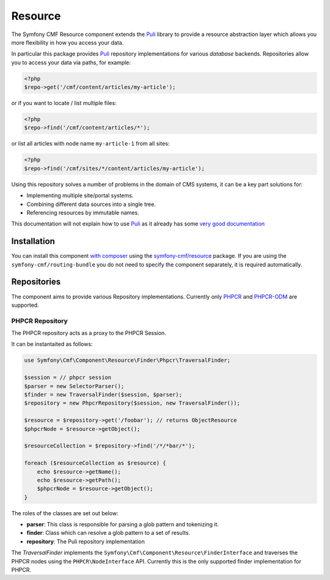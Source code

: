 .. index::
    single: Resource; Components
    single: Resource

Resource
========

The Symfony CMF Resource component extends the `Puli`_ library to provide
a resource abstraction layer which allows you more flexibility in how
you access your data.

In particular this package provides `Puli`_ repository implementations for various
*database* backends. Repositories allow you to access your data via
paths, for example:

.. code-block:: php

    <?php
    $repo->get('/cmf/content/articles/my-article');

or if you want to locate / list multiple files:

.. code-block:: php

    <?php
    $repo->find('/cmf/content/articles/*');

or list all articles with node name ``my-article-1`` from all sites:

.. code-block:: php

    <?php
    $repo->find('/cmf/sites/*/content/articles/my-article');

Using this repository solves a number of problems in the domain of CMS
systems, it can be a key part solutions for:

- Implementing multiple site/portal systems.
- Combining different data sources into a single tree.
- Referencing resources by immutable names.

This documentation will not explain how to use `Puli`_ as it already has
some `very good documentation`_

Installation
------------

You can install this component `with composer`_ using the
`symfony-cmf/resource`_ package. If you are using the
``symfony-cmf/routing-bundle`` you do not need to specify the component
separately, it is required automatically.

Repositories
------------

The component aims to provide various Repository implementations. Currently
only `PHPCR`_ and `PHPCR-ODM`_ are supported.

PHPCR Repository
~~~~~~~~~~~~~~~~

The PHPCR repository acts as a proxy to the PHPCR Session.

It can be instantaited as follows:

.. code-block:: php

    use Symfony\Cmf\Component\Resource\Finder\Phpcr\TraversalFinder;

    $session = // phpcr session
    $parser = new SelectorParser();
    $finder = new TraversalFinder($session, $parser);
    $repository = new PhpcrRepository($session, new TraversalFinder());

    $resource = $repository->get('/foobar'); // returns ObjectResource
    $phpcrNode = $resource->getObject();

    $resourceCollection = $repository->find('/*/*bar/*');

    foreach ($resourceCollection as $resource) {
        echo $resource->getName();
        echo $resource->getPath();
        $phpcrNode = $resource->getObject();
    }

The roles of the classes are set out below:

- **parser**: This class is responsible for parsing a glob pattern and
  tokenizing it.
- **finder**: Class which can resolve a glob pattern to a set of results.
- **repository**: The Puli repository implementation

The `TraversalFinder` implements the
``Symfony\Cmf\Component\Resource\FinderInterface`` and traverses the PHPCR
nodes using the ``PHPCR\NodeInterface`` API. Currently this is the only
supported finder implementation for PHPCR.

.. _`with composer`: http://getcomposer.org
.. _`symfony-cmf/resource`: https://packagist.org/packages/symfony-cmf/resource
.. _`Puli`: https://github.com/puli/puli
.. _`PHPCR`: https://phpcr.github.io
.. _`PHPCR-ODM`: http://www.doctrine-project.org/projects/phpcr-odm.html
.. _`very good documentation`: http://puli.readthedocs.org/en/latest/
